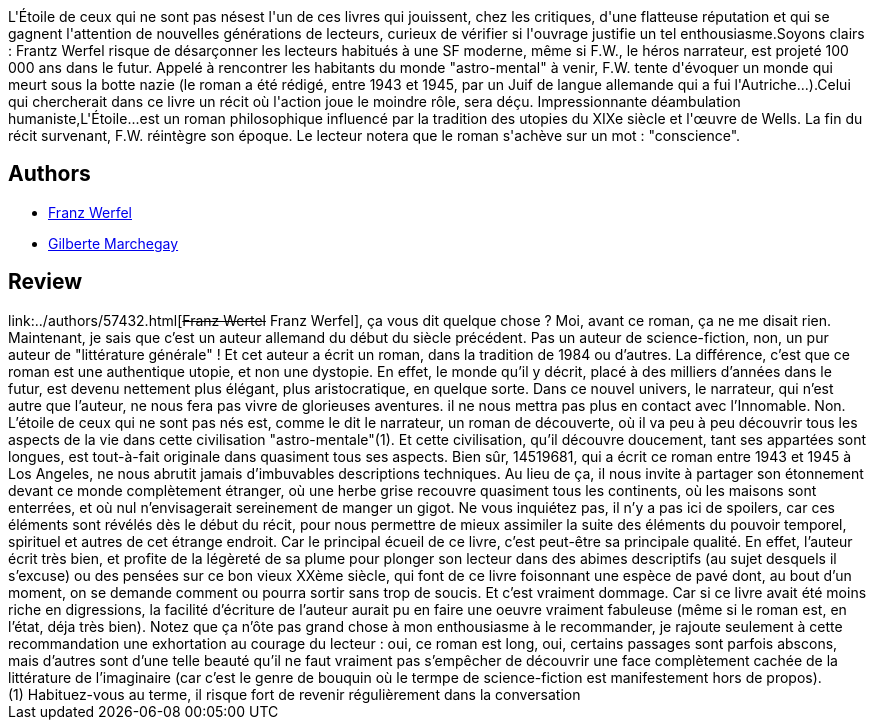 :jbake-type: post
:jbake-status: published
:jbake-title: L'Étoile de ceux qui ne sont pas nés
:jbake-tags:  rayon-imaginaire, temps, utopie,_année_2004,_mois_août,_note_3,anticipation,read
:jbake-date: 2004-08-06
:jbake-depth: ../../
:jbake-uri: goodreads/books/9782253072263.adoc
:jbake-bigImage: https://i.gr-assets.com/images/S/compressed.photo.goodreads.com/books/1603803384l/3628899._SX98_.jpg
:jbake-smallImage: https://i.gr-assets.com/images/S/compressed.photo.goodreads.com/books/1603803384l/3628899._SY75_.jpg
:jbake-source: https://www.goodreads.com/book/show/3628899
:jbake-style: goodreads goodreads-book

++++
<div class="book-description">
L'Étoile de ceux qui ne sont pas nésest l'un de ces livres qui jouissent, chez les critiques, d'une flatteuse réputation et qui se gagnent l'attention de nouvelles générations de lecteurs, curieux de vérifier si l'ouvrage justifie un tel enthousiasme.Soyons clairs : Frantz Werfel risque de désarçonner les lecteurs habitués à une SF moderne, même si F.W., le héros narrateur, est projeté 100 000 ans dans le futur. Appelé à rencontrer les habitants du monde "astro-mental" à venir, F.W. tente d'évoquer un monde qui meurt sous la botte nazie (le roman a été rédigé, entre 1943 et 1945, par un Juif de langue allemande qui a fui l'Autriche...).Celui qui chercherait dans ce livre un récit où l'action joue le moindre rôle, sera déçu. Impressionnante déambulation humaniste,L'Étoile...est un roman philosophique influencé par la tradition des utopies du XIXe siècle et l'œuvre de Wells. La fin du récit survenant, F.W. réintègre son époque. Le lecteur notera que le roman s'achève sur un mot : "conscience".
</div>
++++


## Authors
* link:../authors/57432.html[Franz Werfel]
* link:../authors/583300.html[Gilberte Marchegay]



## Review

++++
link:../authors/57432.html[<strike>Franz Wertel</strike> Franz Werfel], ça vous dit quelque chose ? Moi, avant ce roman, ça ne me disait rien. Maintenant, je sais que c’est un auteur allemand du début du siècle précédent. Pas un auteur de science-fiction, non, un pur auteur de "littérature générale" ! Et cet auteur a écrit un roman, dans la tradition de 1984 ou d’autres. La différence, c’est que ce roman est une authentique utopie, et non une dystopie. En effet, le monde qu’il y décrit, placé à des milliers d’années dans le futur, est devenu nettement plus élégant, plus aristocratique, en quelque sorte. Dans ce nouvel univers, le narrateur, qui n’est autre que l’auteur, ne nous fera pas vivre de glorieuses aventures. il ne nous mettra pas plus en contact avec l’Innomable. Non. L’étoile de ceux qui ne sont pas nés est, comme le dit le narrateur, un roman de découverte, où il va peu à peu découvrir tous les aspects de la vie dans cette civilisation "astro-mentale"(1). Et cette civilisation, qu’il découvre doucement, tant ses appartées sont longues, est tout-à-fait originale dans quasiment tous ses aspects. Bien sûr, 14519681, qui a écrit ce roman entre 1943 et 1945 à Los Angeles, ne nous abrutit jamais d’imbuvables descriptions techniques. Au lieu de ça, il nous invite à partager son étonnement devant ce monde complètement étranger, où une herbe grise recouvre quasiment tous les continents, où les maisons sont enterrées, et où nul n’envisagerait sereinement de manger un gigot. Ne vous inquiétez pas, il n’y a pas ici de spoilers, car ces éléments sont révélés dès le début du récit, pour nous permettre de mieux assimiler la suite des éléments du pouvoir temporel, spirituel et autres de cet étrange endroit. Car le principal écueil de ce livre, c’est peut-être sa principale qualité. En effet, l’auteur écrit très bien, et profite de la légèreté de sa plume pour plonger son lecteur dans des abimes descriptifs (au sujet desquels il s’excuse) ou des pensées sur ce bon vieux XXème siècle, qui font de ce livre foisonnant une espèce de pavé dont, au bout d’un moment, on se demande comment ou pourra sortir sans trop de soucis. Et c’est vraiment dommage. Car si ce livre avait été moins riche en digressions, la facilité d’écriture de l’auteur aurait pu en faire une oeuvre vraiment fabuleuse (même si le roman est, en l’état, déja très bien). Notez que ça n’ôte pas grand chose à mon enthousiasme à le recommander, je rajoute seulement à cette recommandation une exhortation au courage du lecteur : oui, ce roman est long, oui, certains passages sont parfois abscons, mais d’autres sont d’une telle beauté qu’il ne faut vraiment pas s’empêcher de découvrir une face complètement cachée de la littérature de l’imaginaire (car c’est le genre de bouquin où le termpe de science-fiction est manifestement hors de propos). <br/>(1) Habituez-vous au terme, il risque fort de revenir régulièrement dans la conversation
++++
